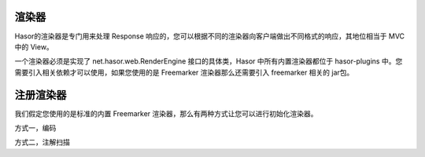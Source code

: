 渲染器
------------------------------------
Hasor的渲染器是专门用来处理 Response 响应的，您可以根据不同的渲染器向客户端做出不同格式的响应，其地位相当于 MVC 中的 View。

一个渲染器必须是实现了 net.hasor.web.RenderEngine 接口的具体类，Hasor 中所有内置渲染器都位于 hasor-plugins 中。您需要引入相关依赖才可以使用，如果您使用的是 Freemarker 渲染器那么还需要引入 freemarker 相关的 jar包。


.. code-block:: xml
    :linenos:

    <dependency>
        <groupId>net.hasor</groupId>
        <artifactId>hasor-plugins</artifactId>
        <version>2.3.2</version>
    </dependency>

注册渲染器
------------------------------------
我们假定您使用的是标准的内置 Freemarker 渲染器，那么有两种方式让您可以进行初始化渲染器。

方式一，编码

.. code-block:: java
    :linenos:

    public class StartModule extends WebModule {
        @Override
        public void loadModule(WebApiBinder apiBinder) throws Throwable {
            apiBinder.suffix("htm").bind(FreemarkerRender.class);//设置 Freemarker 渲染器
        }
    }


方式二，注解扫描

.. code-block:: java
    :linenos:

    @Render({ "html", "htm" })
    public class UserRender implements RenderEngine {
        ...
    }
    // -----
    public class StartModule extends WebModule {
        public void loadModule(WebApiBinder apiBinder) throws Throwable {
            //扫描所有 Render 注解
            apiBinder.scanAnnoRender();
        }
    }